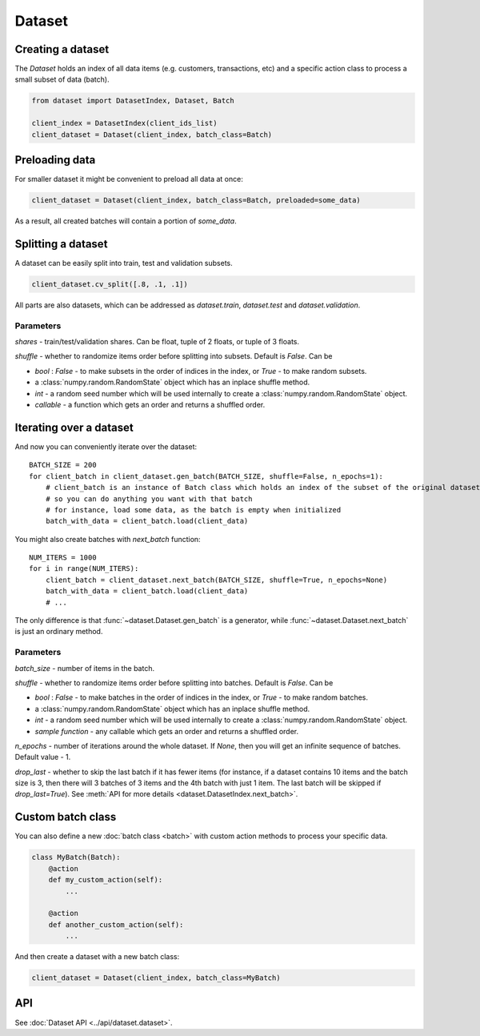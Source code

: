
Dataset
=======

Creating a dataset
------------------

The `Dataset` holds an index of all data items (e.g. customers, transactions, etc) and a specific action class
to process a small subset of data (batch).

.. code-block:: python

   from dataset import DatasetIndex, Dataset, Batch

   client_index = DatasetIndex(client_ids_list)
   client_dataset = Dataset(client_index, batch_class=Batch)


Preloading data
---------------
For smaller dataset it might be convenient to preload all data at once:

.. code-block:: python

   client_dataset = Dataset(client_index, batch_class=Batch, preloaded=some_data)

As a result, all created batches will contain a portion of `some_data`.


Splitting a dataset
-------------------
A dataset can be easily split into train, test and validation subsets.

.. code-block:: python

    client_dataset.cv_split([.8, .1, .1])

All parts are also datasets, which can be addressed as `dataset.train`, `dataset.test` and `dataset.validation`.

Parameters
^^^^^^^^^^
`shares` - train/test/validation shares. Can be float, tuple of 2 floats, or tuple of 3 floats.

`shuffle` - whether to randomize items order before splitting into subsets. Default is `False`. Can be

* `bool` : `False` - to make subsets in the order of indices in the index, or `True` - to make random subsets.
* a :class:`numpy.random.RandomState` object which has an inplace shuffle method.
* `int` - a random seed number which will be used internally to create a :class:`numpy.random.RandomState` object.
* `callable` - a function which gets an order and returns a shuffled order.


Iterating over a dataset
------------------------

And now you can conveniently iterate over the dataset::

    BATCH_SIZE = 200
    for client_batch in client_dataset.gen_batch(BATCH_SIZE, shuffle=False, n_epochs=1):
        # client_batch is an instance of Batch class which holds an index of the subset of the original dataset
        # so you can do anything you want with that batch
        # for instance, load some data, as the batch is empty when initialized
        batch_with_data = client_batch.load(client_data)

You might also create batches with `next_batch` function::

    NUM_ITERS = 1000
    for i in range(NUM_ITERS):
        client_batch = client_dataset.next_batch(BATCH_SIZE, shuffle=True, n_epochs=None)
        batch_with_data = client_batch.load(client_data)
        # ...

The only difference is that :func:`~dataset.Dataset.gen_batch` is a generator,
while :func:`~dataset.Dataset.next_batch` is just an ordinary method.

Parameters
^^^^^^^^^^
`batch_size` - number of items in the batch.

`shuffle` - whether to randomize items order before splitting into batches. Default is `False`. Can be

* `bool` : `False` - to make batches in the order of indices in the index, or `True` - to make random batches.
* a :class:`numpy.random.RandomState` object which has an inplace shuffle method.
* `int` - a random seed number which will be used internally to create a :class:`numpy.random.RandomState` object.
* `sample function` - any callable which gets an order and returns a shuffled order.

`n_epochs` - number of iterations around the whole dataset. If `None`\ , then you will get an infinite sequence of batches. Default value - 1.

`drop_last` - whether to skip the last batch if it has fewer items (for instance, if a dataset contains 10 items and the batch size is 3, then there will 3 batches of 3 items and the 4th batch with just 1 item. The last batch will be skipped if `drop_last=True`). See :meth:`API for more details <dataset.DatasetIndex.next_batch>`.

Custom batch class
------------------
You can also define a new :doc:`batch class <batch>` with custom action methods to process your specific data.

.. code-block:: python

    class MyBatch(Batch):
        @action
        def my_custom_action(self):
            ...

        @action
        def another_custom_action(self):
            ...

And then create a dataset with a new batch class:

.. code-block:: python

   client_dataset = Dataset(client_index, batch_class=MyBatch)

API
---

See :doc:`Dataset API <../api/dataset.dataset>`.
